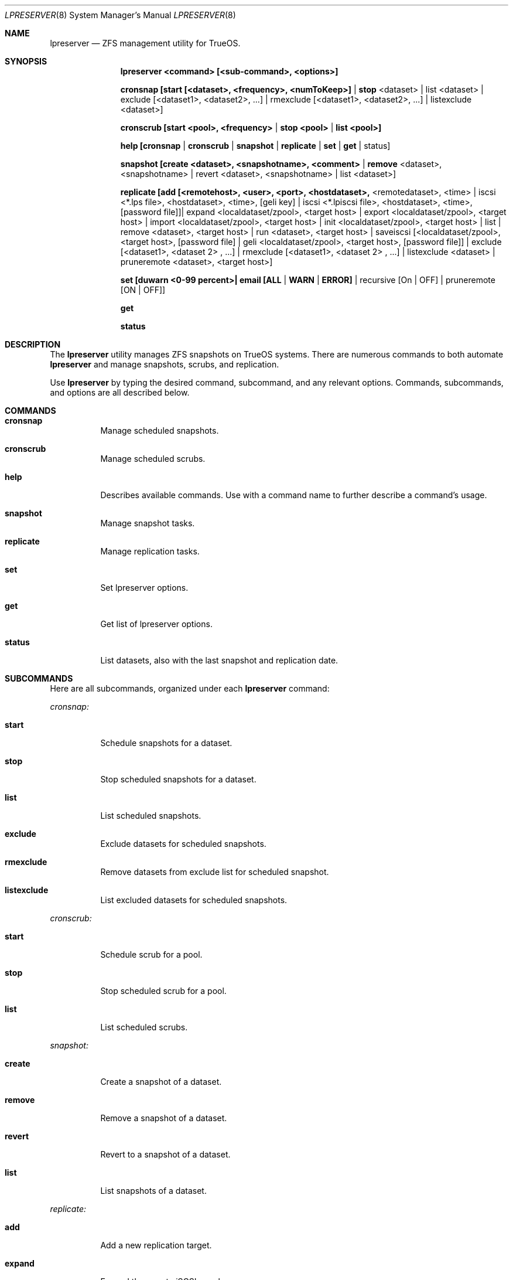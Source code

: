 .Dd March 28, 2017
.Dt LPRESERVER 8
.Os TrueOS Rolling Release
.\"-------------------------------------------------------------------
.Sh NAME
.Nm lpreserver
.Nd ZFS management utility for TrueOS.
.\"-------------------------------------------------------------------
.Sh SYNOPSIS
.Nm
.Cm <command> [<sub-command>, <options>]
.Pp
.Cm cronsnap [start [<dataset>, <frequency>, <numToKeep>] | stop 
<dataset> | list <dataset> | exclude [<dataset1>, <dataset2>, ...] | 
rmexclude [<dataset1>, <dataset2>, ...] | listexclude <dataset>]
.Pp
.Cm cronscrub [start <pool>, <frequency> | stop <pool> | list <pool>]
.Pp
.Cm help [cronsnap | cronscrub | snapshot | replicate | set | get | 
status]
.Pp
.Cm snapshot [create <dataset>, <snapshotname>, <comment> | remove 
<dataset>, <snapshotname> | revert <dataset>, <snapshotname> | list 
<dataset>]
.Pp
.Cm replicate [add [<remotehost>, <user>, <port>, <hostdataset>, 
<remotedataset>, <time> | iscsi <*.lps file>, <hostdataset>, <time>, 
[geli key] | iscsi <*.lpiscsi file>, <hostdataset>, <time>, 
[password file]]| expand <localdataset/zpool>, <target host> | export 
<localdataset/zpool>, <target host> | import <localdataset/zpool>, 
<target host> | init <localdataset/zpool>, <target host> | list | 
remove <dataset>, <target host> | run <dataset>, <target host> | 
saveiscsi [<localdataset/zpool>, <target host>, [password file] | 
geli <localdataset/zpool>, <target host>, [password file]] | exclude 
[<dataset1>, <dataset 2> , ...] | rmexclude [<dataset1>, <dataset 2> 
, ...] | listexclude <dataset> | pruneremote <dataset>, <target 
host>]
.Pp
.Cm set [duwarn <0-99 percent>| email [ALL | WARN | ERROR] | 
recursive [On | OFF] | pruneremote [ON | OFF]]
.Pp
.Cm get
.Pp
.Cm status
.\"-------------------------------------------------------------------
.Sh DESCRIPTION
The
.Nm
utility manages ZFS snapshots on TrueOS systems.
There are numerous commands to both automate
.Nm
and manage snapshots, scrubs, and replication.
.Pp
Use
.Nm
by typing the desired command, subcommand, and any relevant options.
Commands, subcommands, and options are all described below.
.\"-------------------------------------------------------------------
.Sh COMMANDS
.Bl -tag -width indent
.It Ic cronsnap
Manage scheduled snapshots.
.It Ic cronscrub
Manage scheduled scrubs.
.It Ic help
Describes available commands. Use with a command name to further 
describe a command's usage.
.It Ic snapshot
Manage snapshot tasks.
.It Ic replicate
Manage replication tasks.
.It Ic set
Set lpreserver options.
.It Ic get
Get list of lpreserver options.
.It Ic status
List datasets, also with the last snapshot and replication date.
.El
.\"-------------------------------------------------------------------
.Sh SUBCOMMANDS
Here are all subcommands, organized under each
.Nm
command:
.Pp
.Em cronsnap:
.Bl -tag -width indent
.Pp
.It Ic start
Schedule snapshots for a dataset.
.It Ic stop
Stop scheduled snapshots for a dataset.
.It Ic list
List scheduled snapshots.
.It Ic exclude
Exclude datasets for scheduled snapshots.
.It Ic rmexclude
Remove datasets from exclude list for scheduled snapshot.
.It Ic listexclude
List excluded datasets for scheduled snapshots.
.El
.Pp
.Em cronscrub:
.Bl -tag -width indent
.Pp
.It Ic start
Schedule scrub for a pool.
.It Ic stop
Stop scheduled scrub for a pool.
.It Ic list
List scheduled scrubs.
.El
.Pp
.Em snapshot:
.Bl -tag -width indent
.Pp
.It Ic create
Create a snapshot of a dataset.
.It Ic remove
Remove a snapshot of a dataset.
.It Ic revert
Revert to a snapshot of a dataset.
.It Ic list
List snapshots of a dataset.
.El
.Pp
.Em replicate:
.Bl -tag -width indent
.Pp
.It Ic add
Add a new replication target.
.It Ic expand
Expand the remote iSCSI zpool.
.It Ic export
Export/Offline an iSCSI zpool.
.It Ic import
Import/Online an iSCSI zpool.
.It Ic init
Initialize the remote side again.
.It Ic list
List replication targets.
.It Ic remove
Remove a replication target.
.It Ic run
Start a replication manually.
.It Ic saveiscsi
Save the iSCSI config data/GELI key.
.It Ic exclude
Exclude datasets from replication.
.It Ic rmexclude
Remove datasets from exclude list for replication.
.It Ic listexclude
List excluded datasets from replication.
.It Ic pruneremote
Remove remote datasets on target host which no longer exists on local 
host.
.El
.Pp
.Em set:
.Bl -tag -width indent
.Pp
.It Ic duwarn
Set to a disk percentage [0-99] at which to warn of low disk space.
.It Ic email
Set the e-mail address to receive notifications. This requires the 
"mail" command is configured for outgoing mail.
.It Ic recursive
Can be set to "ON" or "OFF". The default "ON" creates or destroys 
snapshots recursively, for all children of the target zpool/dataset. 
Changing to "OFF" only creates or destroys snapshots on the specified 
dataset.
.It Ic pruneremote
Can be set to "ON" or "OFF". Setting to "ON" allows
.Nm
during replication to prune remote datasets on destination which are 
no longer available on the source. The default "OFF" indicates that 
during replication
.Nm
does NOT prune remote datasets on destination which are no longer 
available on the source.
.El
.Pp
.\"-------------------------------------------------------------------
.Sh OPTIONS
Subcommands can have a variety of options. These options are
described here, categorized by command and subcommand:
.Pp
.Em cronsnap start:
.Bl -tag -width indent
.Pp
.It Ic <dataset>
A user defined dataset.
.It Ic <frequency>
Frequency defines how often to create a snapshot. Usage can be [auto 
| daily@XX (hour to execute) | hourly | 30min | 10min | 5min].
Frequency has two modes, regular cron and anacron. Specifying a number 
or 'daily', 'weekly', and 'monthly' without using "@" creates the 
schedule in "anacron" mode. Using "@" engages "cron" mode.
.It Ic numToKeep
Total number of snapshots to save on the system. User provides a 
numeric value.
.El
.Pp
.Em cronsnap stop:
.Bl -tag -width indent
.Pp
.It Ic <dataset>
A user defined dataset.
.El
.Pp
.Em cronsnap list:
.Bl -tag -width indent
.Pp
.It Ic <dataset>
User defined dataset.
.El
.Pp
.Em cronsnap exclude:
.Bl -tag -width indent
.Pp
.It Ic [<dataset1>, <dataset2>]
Excludes one or more datasets from scheduled snapshots.
.El
.Pp
.Em cronsnap rmexclude:
.Bl -tag -width indent
.Pp
.It Ic [<dataset1>, <dataset2>]
Remove exclusion for one or more datasets that was previously 
excluded from scheduled snapshots. This removes the datasets from the 
exclude list.
.El
.Pp
.Em cronsnap listexclude:
.Bl -tag -width indent
.Pp
.It Ic <dataset>
List which datasets are excluded from schedule snapshots.
.El
.Pp
.Em cronscrub start
.Bl -tag -width indent
.Pp
.It Ic <pool>
User defined pool.
.It Ic <frequency>
Frequency defines how often to scrub a pool. Usage can be [VV (execute 
every "VV" days) | daily@XX (XX=hour)| weekly@YY@XX ("YY"=day of week) 
| monthly@ZZ@XX (ZZ=day of month)]. Frequency has two modes, regular 
cron and anacron. Specifying a number or 'daily', 'weekly', and 
'monthly' without using "@" creates the schedule in "anacron" mode. 
Using "@" engages "cron" mode. Anacron is recommended to ensure the 
scrub always runs.
.El
.Pp
.Em cronscrub stop:
.Bl -tag -width indent
.Pp
.It Ic <pool>
Define a pool to stop a scheduled scrub.
.El
.Pp
.Em cronscrub list:
.Bl -tag -width indent
.Pp
.It Ic <pool>
List all scrub schedules for a defined pool. If no pool is defined
.Nm
lists schedules for all pools.
.El
.Pp
.Em snapshot create:
.Bl -tag -width indent
.Pp
.It Ic <dataset>
User defined dataset.
.It Ic <snapshotname>
User defined snapshot.
.It Ic <"comment">
A unique comment can be added to the created snapshot. Comments are 
alwasy between "".
.El
.Pp
.Em snapshot remove:
.Bl -tag -width indent
.Pp
.It Ic <dataset>
User defined dataset.
.It Ic <snapshotname>
User defined snapshot.
.El
.Pp
.Em snapshot revert:
.Bl -tag -width indent
.Pp
.It Ic <dataset>
User defined dataset.
.It Ic <snapshotname>
User defined snapshot.
.El
.Pp
.Em snapshot list:
.Bl -tag -width indent
.Pp
.It Ic <dataset>
Lists all snapshots within the specified dataset.
.El
.Pp
.Em replicate add:
.Bl -tag -width indent
.Pp
.It Ic <remotehost>
User designated host.
.It Ic <user>
Specified user name.
.It Ic <port>
Connection port.
.It Ic <hostdataset>
Specified dataset to be replicated.
.It Ic <remotedataset>
Dataset to which the replicated snapshot is saved.
.It Ic <time>
Schedule the replication. Usage is <time>=[XX | sync | hour | 30min | 
10 min | manual]. XX= Time to perform replication in 24hr notation. 
sync= Do replication with snaps (Not recommended for frequent snaps). 
hour= Replicate hourly. alternating= Replicate once every 48 hours 
using the even/odd days of the month. manual= Only replicate when 
requested by the user.
.El
.Pp
.Em replicate add iscsi (GELI):
.Bl -tag -width indent
.Pp
.It Ic <*.lps file>
User designated file.
.It Ic <hostdataset>
Specified dataset to be replicated.
.It Ic <remotedataset>
Dataset to which the replicated snapshot is saved.
.It Ic <time>
Schedule the replication. Usage is <time>=[XX | sync | hour | 30min | 
10 min | manual]. XX= Time to perform replication in 24hr notation. 
sync= Do replication with snaps (Not recommended for frequent snaps). 
hour= Replicate hourly. alternating= Replicate once every 48 hours 
using the even/odd days of the month. manual= Only replicate when 
requested by the user.
.It Ic [geli key]
User provided GELI encryption key.
.El
.Pp
.Em replicate add iscsi:
.Bl -tag -width indent
.Pp
.It Ic <*.lpiscsi file>
User provided file.
.It Ic <hostdataset>
Specified dataset to be replicated.
.It Ic <time>
Schedule the replication. Usage is <time>=[XX | sync | hour | 30min | 
10 min | manual]. XX= Time to perform replication in 24hr notation. 
sync= Do replication with snaps (Not recommended for frequent snaps). 
hour= Replicate hourly. alternating= Replicate once every 48 hours 
using the even/odd days of the month. manual= Only replicate when 
requested by the user.
.It Ic [password file]
User provided file containing the required password.
.El
.Pp
.Em replicate expand:
.Bl -tag -width indent
.Pp
.It Ic <localdataset/zpool>
User provided zpool or local dataset.
.It Ic <target host>
User defined replication target.
.El
.Pp
.Em replicate export:
.Bl -tag -width indent
.Pp
.It Ic <localdataset/zpool>
User provided zpool or local dataset.
.It Ic <target host>
User defined replication target.
.El
.Pp
.Em replicate import:
.Bl -tag -width indent
.Pp
.It Ic <localdataset/zpool>
User provided zpool or local dataset.
.It Ic <target host>
User defined replication target.
.El
.Pp
.Em replicate init:
.Bl -tag -width indent
.Pp
.It Ic <localdataset/zpool>
User provided zpool or local dataset.
.It Ic <target host>
User defined replication target.
.El
.Pp
.Em replicate remove:
.Bl -tag -width indent
.Pp
.It Ic <dataset>
User defined dataset.
.It Ic <target host>
User defined host from which to remove the replication task.
.El
.Pp
.Em replicate run:
.Bl -tag -width indent
.Pp
.It Ic <dataset>
User defined dataset.
.It Ic <target host>
User defined host to manually stream the <dataset> replication.
.El
.Pp
.Em replicate saveiscsi and saveiscsi geli:
.Bl -tag -width indent
.Pp
.It Ic <localdataset/zpool>
User provided zpool or local dataset.
.It Ic <target host>
User defined replication target.
.It Ic [password file]
Creates a GELI encrypted file containing all the iSCSI connection 
information and the GELI key for the replication target. Prompts for 
the password to set on this GELI encrypted file.
.El
.Pp
.Em replicate exclude:
.Bl -tag -width indent
.Pp
.It Ic [<dataset1>, <dataset2>]
Exclude one or more datasets from replication.
.El
.Pp
.Em replicate rmexclude:
.Bl -tag -width indent
.Pp
.It Ic [<dataset1>, <dataset2>]
Remove exclusion for one or more datasets that was previously excluded 
from replication. This removes the datasets from the exclude list.
.El
.Pp
.Em replicate listexclude:
.Bl -tag -width indent
.Pp
.It Ic <dataset>
List which datasets are excluded from replication.
.El
.Pp
.Em replicate pruneremote:
.Bl -tag -width indent
.Pp
.It Ic <dataset>
User defined dataset.
.It Ic <target host>
User provided target host. Removes remote datasets on target host 
which no longer exist on local host.
.El
.Pp

TODO: FINISH ADDING "SET" OPTIONS


.\"-------------------------------------------------------------------
.Sh EXAMPLES
.Bl -tag -width indent
.It lpreserver help cronsnap
Display detailed help and instructions for using the cronsnap 
sub-command.
.Pp
.It lpreserver replicate add freenas.8343 backupuser 22 tank1 
tankbackup/backups sync
Schedule replication of tank1 to tankbackup/backups with each 
snapshot.
.Pp
.It lpreserver status
List monitored dataset's last snapshot and replication.
.\"-------------------------------------------------------------------
.Sh FILES
.Bl -tag -width indent
.It Pa /var/log/lpreserver/lpreserver.log
Log file of
.Nm
events.
.It Pa /etc/crontab
Manages scheduling.
.\"-------------------------------------------------------------------
.Sh SEE ALSO
.Xr ZFS(8)
.Xr ZPOOL(8)
.\"-------------------------------------------------------------------
.Sh Authors
.An Tim Moore
.Aq timmoore88@gmail.com
